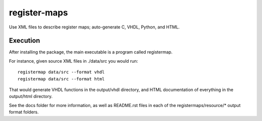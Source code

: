 =============
register-maps
=============

|docs|

Use XML files to describe register maps; auto-generate C, VHDL, Python, and HTML.

Execution
=========

After installing the package, the main executable is a program called
registermap.

For instance, given source XML files in ./data/src you would run::

    registermap data/src --format vhdl
    registermap data/src --format html
    
That would generate VHDL functions in the output/vhdl directory, and
HTML documentation of everything in the output/html directory.

See the docs folder for more information, as well as README.rst files in each
of the registermaps/resource/* output format folders.

.. |docs| image:: https://readthedocs.org/projects/register-maps/badge/?version=latest
    :alt: Documentation Status
    :scale: 100%
    :target: http://register-maps.readthedocs.io/en/latest/?badge=latest
